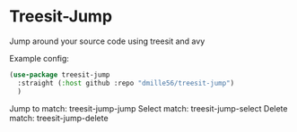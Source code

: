 * Treesit-Jump
Jump around your source code using treesit and avy

Example config:
#+BEGIN_SRC emacs-lisp
(use-package treesit-jump
  :straight (:host github :repo "dmille56/treesit-jump")
  )
#+END_SRC

Jump to match: treesit-jump-jump
Select match: treesit-jump-select
Delete match: treesit-jump-delete

